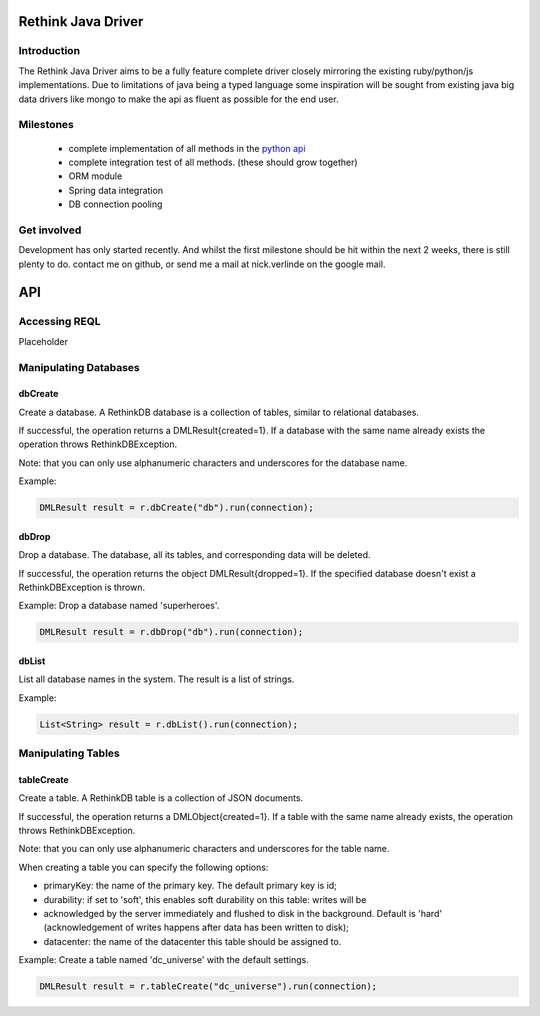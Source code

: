 ###################
Rethink Java Driver
###################

Introduction
============

The Rethink Java Driver aims to be a fully feature complete driver closely mirroring the existing ruby/python/js implementations. Due to limitations of java being a typed language some inspiration will be sought from existing java big data drivers like mongo to make the api as fluent as possible for the end user.

Milestones
==========
 * complete implementation of all methods in the `python api <http://rethinkdb.com/api/python/>`_
 * complete integration test of all methods. (these should grow together)
 * ORM module 
 * Spring data integration
 * DB connection pooling

Get involved
============
Development has only started recently. And whilst the first milestone should be hit within the next 2 weeks, there is still plenty to do. contact me on github, or send me a mail at nick.verlinde on the google mail.


###
API
###

Accessing REQL
==============

Placeholder


Manipulating Databases
======================

dbCreate
--------
Create a database. A RethinkDB database is a collection of tables, similar to relational databases.

If successful, the operation returns a DMLResult{created=1}. If a database with the same name already exists the operation throws RethinkDBException.

Note: that you can only use alphanumeric characters and underscores for the database name.

Example:

.. code-block:: java
    
     DMLResult result = r.dbCreate("db").run(connection);

dbDrop
------
Drop a database. The database, all its tables, and corresponding data will be deleted.

If successful, the operation returns the object DMLResult{dropped=1}. If the specified database doesn't exist a RethinkDBException is thrown.

Example: Drop a database named 'superheroes'.

.. code-block:: java
    
     DMLResult result = r.dbDrop("db").run(connection);

dbList
------
List all database names in the system. The result is a list of strings.

Example: 

.. code-block:: java
    
     List<String> result = r.dbList().run(connection);


Manipulating Tables
===================

tableCreate
-----------
Create a table. A RethinkDB table is a collection of JSON documents.

If successful, the operation returns a DMLObject{created=1}. If a table with the same name already exists, the operation throws RethinkDBException.

Note: that you can only use alphanumeric characters and underscores for the table name.

When creating a table you can specify the following options:

* primaryKey: the name of the primary key. The default primary key is id;
* durability: if set to 'soft', this enables soft durability on this table: writes will be 
* acknowledged by the server immediately and flushed to disk in the background. Default is 'hard' (acknowledgement of writes happens after data has been written to disk);
* datacenter: the name of the datacenter this table should be assigned to.

Example: Create a table named 'dc_universe' with the default settings.

.. code-block:: java
    
     DMLResult result = r.tableCreate("dc_universe").run(connection);
